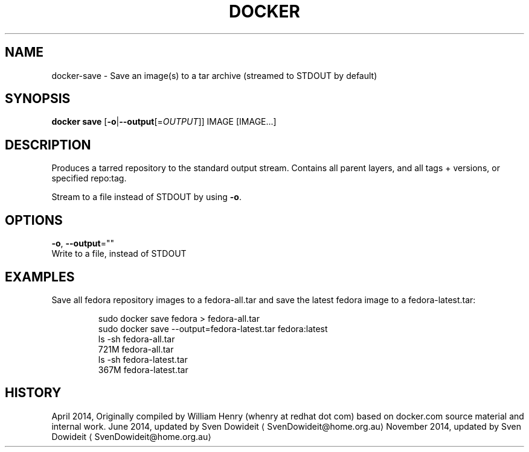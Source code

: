 .TH "DOCKER" "1" " Docker User Manuals" "Docker Community" "JUNE 2014"  ""

.SH NAME
.PP
docker\-save \- Save an image(s) to a tar archive (streamed to STDOUT by default)

.SH SYNOPSIS
.PP
\fBdocker save\fP
[\fB\-o\fP|\fB\-\-output\fP[=\fIOUTPUT\fP]]
IMAGE [IMAGE...]

.SH DESCRIPTION
.PP
Produces a tarred repository to the standard output stream. Contains all
parent layers, and all tags + versions, or specified repo:tag.

.PP
Stream to a file instead of STDOUT by using \fB\-o\fP.

.SH OPTIONS
.PP
\fB\-o\fP, \fB\-\-output\fP=""
   Write to a file, instead of STDOUT

.SH EXAMPLES
.PP
Save all fedora repository images to a fedora\-all.tar and save the latest
fedora image to a fedora\-latest.tar:

.PP
.RS

.nf
\$ sudo docker save fedora > fedora\-all.tar
\$ sudo docker save \-\-output=fedora\-latest.tar fedora:latest
\$ ls \-sh fedora\-all.tar
721M fedora\-all.tar
\$ ls \-sh fedora\-latest.tar
367M fedora\-latest.tar

.fi

.SH HISTORY
.PP
April 2014, Originally compiled by William Henry (whenry at redhat dot com)
based on docker.com source material and internal work.
June 2014, updated by Sven Dowideit 
\[la]SvenDowideit@home.org.au\[ra]
November 2014, updated by Sven Dowideit 
\[la]SvenDowideit@home.org.au\[ra]
